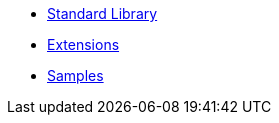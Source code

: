 * xref:library.adoc[Standard Library]
* xref:extensions.adoc[Extensions]
* xref:samples.adoc[Samples]
